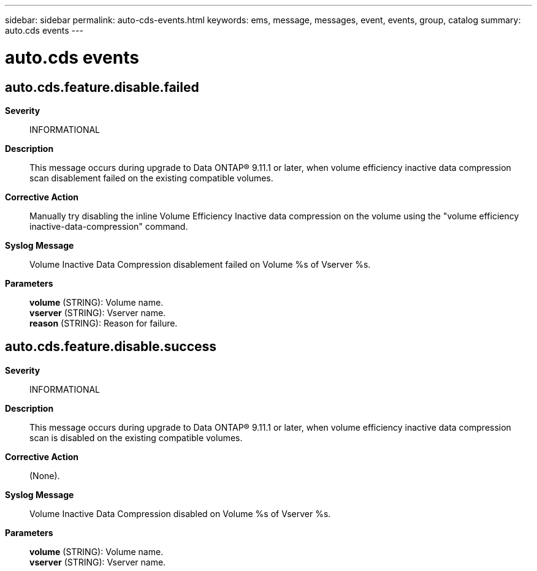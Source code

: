 ---
sidebar: sidebar
permalink: auto-cds-events.html
keywords: ems, message, messages, event, events, group, catalog
summary: auto.cds events
---

= auto.cds events
:toclevels: 1
:hardbreaks:
:nofooter:
:icons: font
:linkattrs:
:imagesdir: ./media/

== auto.cds.feature.disable.failed
*Severity*::
INFORMATIONAL
*Description*::
This message occurs during upgrade to Data ONTAP(R) 9.11.1 or later, when volume efficiency inactive data compression scan disablement failed on the existing compatible volumes.
*Corrective Action*::
Manually try disabling the inline Volume Efficiency Inactive data compression on the volume using the "volume efficiency inactive-data-compression" command.
*Syslog Message*::
Volume Inactive Data Compression disablement failed on Volume %s of Vserver %s.
*Parameters*::
*volume* (STRING): Volume name.
*vserver* (STRING): Vserver name.
*reason* (STRING): Reason for failure.

== auto.cds.feature.disable.success
*Severity*::
INFORMATIONAL
*Description*::
This message occurs during upgrade to Data ONTAP(R) 9.11.1 or later, when volume efficiency inactive data compression scan is disabled on the existing compatible volumes.
*Corrective Action*::
(None).
*Syslog Message*::
Volume Inactive Data Compression disabled on Volume %s of Vserver %s.
*Parameters*::
*volume* (STRING): Volume name.
*vserver* (STRING): Vserver name.
